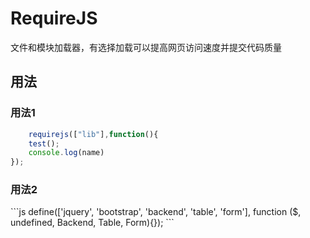 * RequireJS 
  文件和模块加载器，有选择加载可以提高网页访问速度并提交代码质量 
 
** 用法

*** 用法1
    
    #+begin_src js
    requirejs(["lib"],function(){
    test();
    console.log(name)
});
    #+end_src

   
*** 用法2 

  ```js 
  define(['jquery', 'bootstrap', 'backend', 'table', 'form'], function ($, undefined, Backend, Table, Form){});
```
